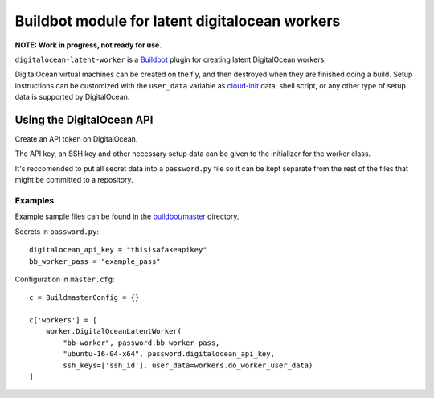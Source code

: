 Buildbot module for latent digitalocean workers
================================================

**NOTE: Work in progress, not ready for use.**

``digitalocean-latent-worker`` is a `Buildbot <https://github.com/buildbot/buildbot>`_ plugin for creating latent DigitalOcean workers.

DigitalOcean virtual machines can be created on the fly, and then destroyed when they are finished doing a build. Setup instructions can be customized with the ``user_data`` variable as `cloud-init <https://cloud-init.io/>`_ data, shell script, or any other type of setup data is supported by DigitalOcean.

Using the DigitalOcean API
--------------------------

Create an API token on DigitalOcean.

The API key, an SSH key and other necessary setup data can be given to the initializer for the worker class.

It's reccomended to put all secret data into a ``password.py`` file so it can be kept separate from the rest of the files that might be committed to a repository.

Examples
^^^^^^^^

Example sample files can be found in the `buildbot/master <buildbot/master>`_ directory.

Secrets in  ``password.py``::

    digitalocean_api_key = "thisisafakeapikey"
    bb_worker_pass = "example_pass"

Configuration in ``master.cfg``::

    c = BuildmasterConfig = {}

    c['workers'] = [
        worker.DigitalOceanLatentWorker(
            "bb-worker", password.bb_worker_pass,
            "ubuntu-16-04-x64", password.digitalocean_api_key,
            ssh_keys=['ssh_id'], user_data=workers.do_worker_user_data)
    ]
